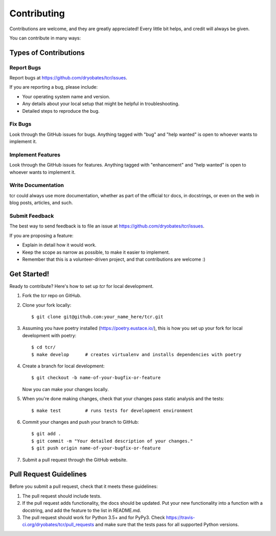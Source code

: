 .. highlight:: shell

============
Contributing
============

Contributions are welcome, and they are greatly appreciated! Every
little bit helps, and credit will always be given.

You can contribute in many ways:

Types of Contributions
----------------------

Report Bugs
~~~~~~~~~~~

Report bugs at https://github.com/dryobates/tcr/issues.

If you are reporting a bug, please include:

* Your operating system name and version.
* Any details about your local setup that might be helpful in troubleshooting.
* Detailed steps to reproduce the bug.

Fix Bugs
~~~~~~~~

Look through the GitHub issues for bugs. Anything tagged with "bug"
and "help wanted" is open to whoever wants to implement it.

Implement Features
~~~~~~~~~~~~~~~~~~

Look through the GitHub issues for features. Anything tagged with "enhancement"
and "help wanted" is open to whoever wants to implement it.

Write Documentation
~~~~~~~~~~~~~~~~~~~

tcr could always use more documentation, whether as part of the
official tcr docs, in docstrings, or even on the web in blog posts,
articles, and such.

Submit Feedback
~~~~~~~~~~~~~~~

The best way to send feedback is to file an issue at https://github.com/dryobates/tcr/issues.

If you are proposing a feature:

* Explain in detail how it would work.
* Keep the scope as narrow as possible, to make it easier to implement.
* Remember that this is a volunteer-driven project, and that contributions
  are welcome :)

Get Started!
------------

Ready to contribute? Here's how to set up `tcr` for local development.

1. Fork the `tcr` repo on GitHub.
2. Clone your fork locally::

    $ git clone git@github.com:your_name_here/tcr.git

3. Assuming you have poetry installed (https://poetry.eustace.io/), this is how you set up your fork for local development with poetry::

    $ cd tcr/
    $ make develop      # creates virtualenv and installs dependencies with poetry

4. Create a branch for local development::

    $ git checkout -b name-of-your-bugfix-or-feature

   Now you can make your changes locally.

5. When you're done making changes, check that your changes pass static analysis and the tests::

    $ make test         # runs tests for development environment

6. Commit your changes and push your branch to GitHub::

    $ git add .
    $ git commit -m "Your detailed description of your changes."
    $ git push origin name-of-your-bugfix-or-feature

7. Submit a pull request through the GitHub website.

Pull Request Guidelines
-----------------------

Before you submit a pull request, check that it meets these guidelines:

1. The pull request should include tests.
2. If the pull request adds functionality, the docs should be updated. Put
   your new functionality into a function with a docstring, and add the
   feature to the list in README.md.
3. The pull request should work for Python 3.5+ and for PyPy3. Check
   https://travis-ci.org/dryobates/tcr/pull_requests
   and make sure that the tests pass for all supported Python versions.
